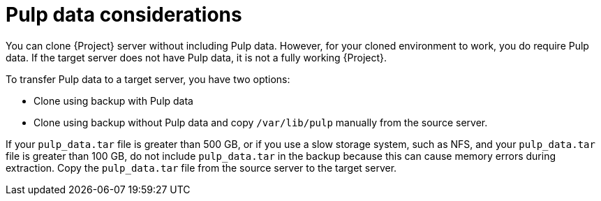 :_mod-docs-content-type: CONCEPT

[id="Pulp_Data_Considerations"]
= Pulp data considerations

You can clone {Project} server without including Pulp data.
However, for your cloned environment to work, you do require Pulp data.
If the target server does not have Pulp data, it is not a fully working {Project}.

To transfer Pulp data to a target server, you have two options:

* Clone using backup with Pulp data
* Clone using backup without Pulp data and copy `/var/lib/pulp` manually from the source server.

If your `pulp_data.tar` file is greater than 500 GB, or if you use a slow storage system, such as NFS, and your `pulp_data.tar` file is greater than 100 GB, do not include `pulp_data.tar` in the backup because this can cause memory errors during extraction.
Copy the `pulp_data.tar` file from the source server to the target server.
